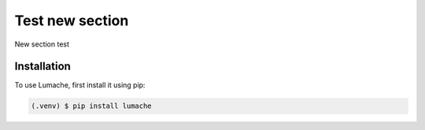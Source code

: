 Test new section
=====

New section test

.. _installation:

Installation
------------

To use Lumache, first install it using pip:

.. code-block:: console

   (.venv) $ pip install lumache


